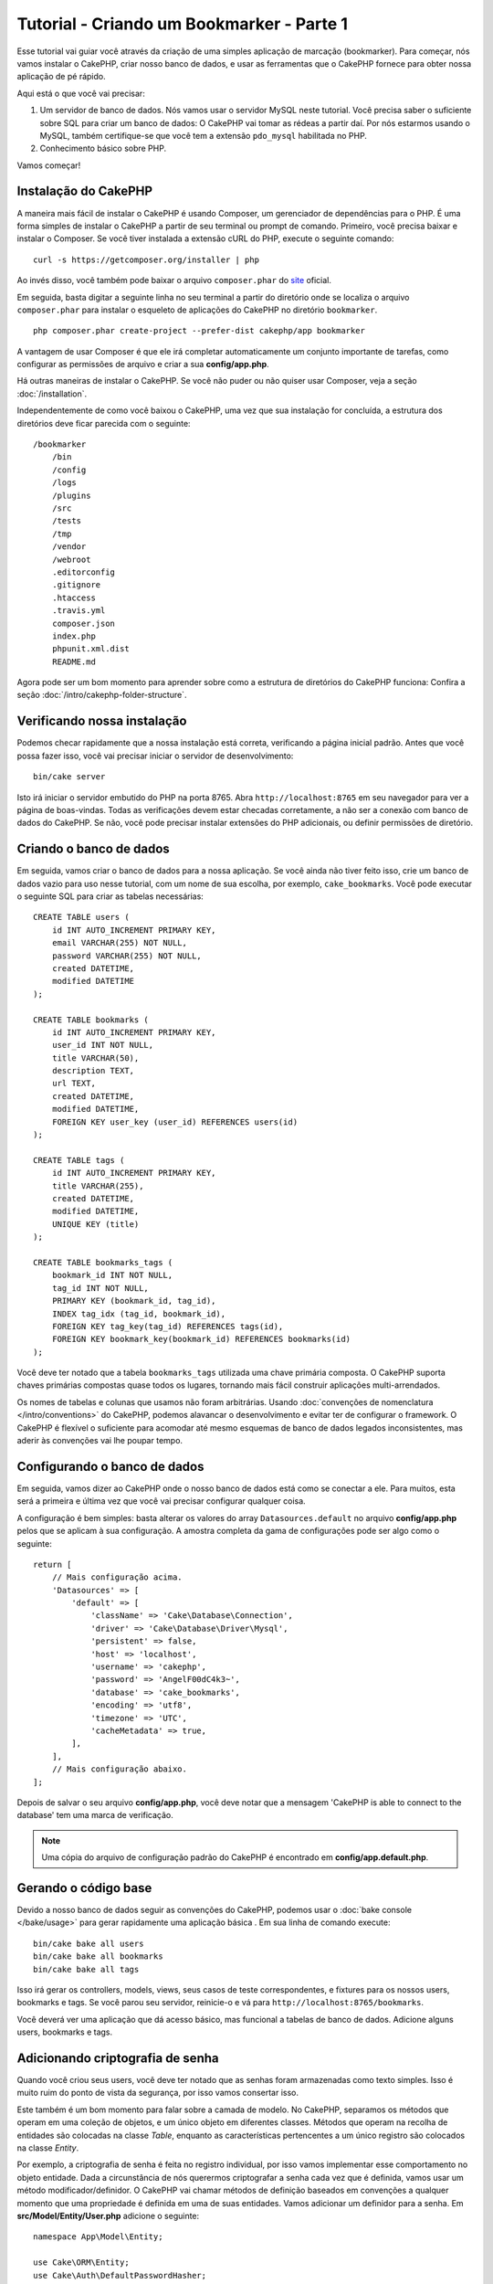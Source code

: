 Tutorial - Criando um Bookmarker - Parte 1
##########################################

Esse tutorial vai guiar você através da criação de uma simples aplicação de
marcação (bookmarker). Para começar, nós vamos instalar o CakePHP, criar
nosso banco de dados, e usar as ferramentas que o CakePHP fornece para obter
nossa aplicação de pé rápido.

Aqui está o que você vai precisar:

#. Um servidor de banco de dados. Nós vamos usar o servidor MySQL neste
   tutorial. Você precisa saber o suficiente sobre SQL para criar um banco de
   dados: O CakePHP vai tomar as rédeas a partir daí. Por nós estarmos
   usando o MySQL, também certifique-se que você tem a extensão ``pdo_mysql``
   habilitada no PHP.

#. Conhecimento básico sobre PHP.

Vamos começar!

Instalação do CakePHP
=====================

A maneira mais fácil de instalar o CakePHP é usando Composer, um gerenciador
de dependências para o PHP. É uma forma simples de instalar o CakePHP a
partir de seu terminal ou prompt de comando. Primeiro, você precisa baixar e
instalar o Composer. Se você tiver instalada a extensão cURL do PHP, execute
o seguinte comando::

    curl -s https://getcomposer.org/installer | php

Ao invés disso, você também pode baixar o arquivo ``composer.phar`` do
`site <https://getcomposer.org/download/>`_ oficial.

Em seguida, basta digitar a seguinte linha no seu terminal a partir do diretório
onde se localiza o arquivo ``composer.phar`` para instalar o esqueleto de
aplicações do CakePHP no diretório ``bookmarker``. ::

    php composer.phar create-project --prefer-dist cakephp/app bookmarker

A vantagem de usar Composer é que ele irá completar automaticamente um conjunto
importante de tarefas, como configurar as permissões de arquivo e criar a sua
**config/app.php**.

Há outras maneiras de instalar o CakePHP. Se você não puder ou não quiser usar
Composer, veja a seção :doc:`/installation`.

Independentemente de como você baixou o CakePHP, uma vez que sua instalação
for concluída, a estrutura dos diretórios deve ficar parecida com o seguinte::

    /bookmarker
        /bin
        /config
        /logs
        /plugins
        /src
        /tests
        /tmp
        /vendor
        /webroot
        .editorconfig
        .gitignore
        .htaccess
        .travis.yml
        composer.json
        index.php
        phpunit.xml.dist
        README.md

Agora pode ser um bom momento para aprender sobre como a estrutura de diretórios
do CakePHP funciona: Confira a seção :doc:`/intro/cakephp-folder-structure`.

Verificando nossa instalação
============================

Podemos checar rapidamente que a nossa instalação está correta, verificando a
página inicial padrão. Antes que você possa fazer isso, você vai precisar
iniciar o servidor de desenvolvimento::

    bin/cake server

Isto irá iniciar o servidor embutido do PHP na porta 8765. Abra
``http://localhost:8765`` em seu navegador para ver a página de boas-vindas.
Todas as verificações devem estar checadas corretamente, a não ser a conexão com
banco de dados do CakePHP. Se não, você pode precisar instalar extensões do PHP
adicionais, ou definir permissões de diretório.

Criando o banco de dados
========================

Em seguida, vamos criar o banco de dados para a nossa aplicação. Se você
ainda não tiver feito isso, crie um banco de dados vazio para uso
nesse tutorial, com um nome de sua escolha, por exemplo, ``cake_bookmarks``.
Você pode executar o seguinte SQL para criar as tabelas necessárias::

    CREATE TABLE users (
        id INT AUTO_INCREMENT PRIMARY KEY,
        email VARCHAR(255) NOT NULL,
        password VARCHAR(255) NOT NULL,
        created DATETIME,
        modified DATETIME
    );

    CREATE TABLE bookmarks (
        id INT AUTO_INCREMENT PRIMARY KEY,
        user_id INT NOT NULL,
        title VARCHAR(50),
        description TEXT,
        url TEXT,
        created DATETIME,
        modified DATETIME,
        FOREIGN KEY user_key (user_id) REFERENCES users(id)
    );

    CREATE TABLE tags (
        id INT AUTO_INCREMENT PRIMARY KEY,
        title VARCHAR(255),
        created DATETIME,
        modified DATETIME,
        UNIQUE KEY (title)
    );

    CREATE TABLE bookmarks_tags (
        bookmark_id INT NOT NULL,
        tag_id INT NOT NULL,
        PRIMARY KEY (bookmark_id, tag_id),
        INDEX tag_idx (tag_id, bookmark_id),
        FOREIGN KEY tag_key(tag_id) REFERENCES tags(id),
        FOREIGN KEY bookmark_key(bookmark_id) REFERENCES bookmarks(id)
    );

Você deve ter notado que a tabela ``bookmarks_tags`` utilizada uma chave
primária composta. O CakePHP suporta chaves primárias compostas quase todos os
lugares, tornando mais fácil construir aplicações multi-arrendados.

Os nomes de tabelas e colunas que usamos não foram arbitrárias. Usando
:doc:`convenções de nomenclatura </intro/conventions>` do CakePHP, podemos
alavancar o desenvolvimento e evitar ter de configurar o framework. O CakePHP
é flexível o suficiente para acomodar até mesmo esquemas de banco de dados
legados inconsistentes, mas aderir às convenções vai lhe poupar tempo.

Configurando o banco de dados
=============================

Em seguida, vamos dizer ao CakePHP onde o nosso banco de dados está como se
conectar a ele. Para muitos, esta será a primeira e última vez que você vai
precisar configurar qualquer coisa.

A configuração é bem simples: basta alterar os valores do array
``Datasources.default`` no arquivo **config/app.php** pelos que se
aplicam à sua configuração. A amostra completa da gama de configurações pode
ser algo como o seguinte::

    return [
        // Mais configuração acima.
        'Datasources' => [
            'default' => [
                'className' => 'Cake\Database\Connection',
                'driver' => 'Cake\Database\Driver\Mysql',
                'persistent' => false,
                'host' => 'localhost',
                'username' => 'cakephp',
                'password' => 'AngelF00dC4k3~',
                'database' => 'cake_bookmarks',
                'encoding' => 'utf8',
                'timezone' => 'UTC',
                'cacheMetadata' => true,
            ],
        ],
        // Mais configuração abaixo.
    ];

Depois de salvar o seu arquivo **config/app.php**, você deve notar que a
mensagem 'CakePHP is able to connect to the database' tem uma marca de
verificação.

.. note::

    Uma cópia do arquivo de configuração padrão do CakePHP é encontrado em
    **config/app.default.php**.

Gerando o código base
=====================

Devido a nosso banco de dados seguir as convenções do CakePHP, podemos usar o
:doc:`bake console </bake/usage>` para gerar rapidamente uma aplicação básica
. Em sua linha de comando execute::

    bin/cake bake all users
    bin/cake bake all bookmarks
    bin/cake bake all tags

Isso irá gerar os controllers, models, views, seus casos de teste
correspondentes, e fixtures para os nossos users, bookmarks e tags. Se você
parou seu servidor, reinicie-o e vá para ``http://localhost:8765/bookmarks``.

Você deverá ver uma aplicação que dá acesso básico, mas funcional a tabelas
de banco de dados. Adicione alguns users, bookmarks e tags.

Adicionando criptografia de senha
=================================

Quando você criou seus users, você deve ter notado que as senhas foram
armazenadas como texto simples. Isso é muito ruim do ponto de vista da
segurança, por isso vamos consertar isso.

Este também é um bom momento para falar sobre a camada de modelo. No CakePHP,
separamos os métodos que operam em uma coleção de objetos, e um único objeto
em diferentes classes. Métodos que operam na recolha de entidades são
colocadas na classe *Table*, enquanto as características pertencentes a um
único registro são colocados na classe *Entity*.

Por exemplo, a criptografia de senha é feita no registro individual, por
isso vamos implementar esse comportamento no objeto entidade. Dada a
circunstância de nós querermos criptografar a senha cada vez que é
definida, vamos usar um método modificador/definidor. O CakePHP vai chamar
métodos de definição baseados em convenções a qualquer momento que uma
propriedade é definida em uma de suas entidades. Vamos adicionar um definidor
para a senha. Em **src/Model/Entity/User.php** adicione o seguinte::

    namespace App\Model\Entity;

    use Cake\ORM\Entity;
    use Cake\Auth\DefaultPasswordHasher;

    class User extends Entity
    {

        // Code from bake.

        protected function _setPassword($value)
        {
            $hasher = new DefaultPasswordHasher();
            return $hasher->hash($value);
        }
    }

Agora atualize um dos usuários que você criou anteriormente, se você alterar
sua senha, você deve ver um senha criptografada ao invés do valor original nas
páginas de lista ou visualização. O CakePHP criptografa senhas com
`bcrypt <http://codahale.com/how-to-safely-store-a-password/>`_ por padrão.
Você também pode usar sha1 ou md5 caso venha a trabalhar com um
banco de dados existente.

Recuperando bookmarks com uma tag específica
============================================

Agora que estamos armazenando senhas com segurança, podemos construir algumas
características mais interessantes em nossa aplicação. Uma vez que você
acumulou uma coleção de bookmarks, é útil ser capaz de pesquisar através
deles por tag. Em seguida, vamos implementar uma rota, a ação do controller, e
um método localizador para pesquisar através de bookmarks por tag.

Idealmente, nós teríamos uma URL que se parece com
``http://localhost:8765/bookmarks/tagged/funny/cat/gifs``. Isso deveria nos
permitir a encontrar todos os bookmarks que têm as tags 'funny', 'cat' e
'gifs'. Antes de podermos implementar isso, vamos adicionar uma nova rota. Em
**config/routes.php**, adicione o seguinte na parte superior do arquivo::

    Router::scope(
        '/bookmarks',
        ['controller' => 'Bookmarks'],
        function ($routes) {
            $routes->connect('/tagged/*', ['action' => 'tags']);
        }
    );

O acima define uma nova "rota" que liga o caminho ``/bookmarks/tagged/*``, a
``BookmarksController::tags()``. Ao definir rotas, você pode isolar como
suas URLs parecerão, de como eles são implementadas. Se fôssemos visitar
``http://localhost:8765/bookmarks/tagged``, deveriamos ver uma página de erro
informativa do CakePHP. Vamos implementar esse método ausente agora. Em
**src/Controller/BookmarksController.php** adicione o seguinte::

    public function tags()
    {
        $tags = $this->request->params['pass'];
        $bookmarks = $this->Bookmarks->find('tagged', [
            'tags' => $tags
        ]);
        $this->set(compact('bookmarks', 'tags'));
    }

Criando o método localizador
============================

No CakePHP nós gostamos de manter as nossas ações do controller enxutas, e
colocar a maior parte da lógica de nossa aplicação nos modelos. Se você fosse
visitar a URL ``/bookmarks/tagged`` agora, você veria um erro sobre o
método ``findTagged`` não estar implementado ainda, então vamos fazer isso. Em
**src/Model/Table/BookmarksTable.php** adicione o seguinte::

    public function findTagged(Query $query, array $options)
    {
        $bookmarks = $this->find()
            ->select(['id', 'url', 'title', 'description']);

        if (empty($options['tags'])) {
            $bookmarks->leftJoinWith('Tags', function ($q) {
                return $q->where(['Tags.title IS ' => null]);
            });
        } else {
            $bookmarks->innerJoinWith('Tags', function ($q) use ($options) {
                return $q->where(['Tags.title IN' => $options['tags']]);
            });
        }

        return $bookmarks->group(['Bookmarks.id']);
    }

Nós implementamos um método
:ref:`localizador customizado <custom-find-methods>`. Este é um conceito
muito poderoso no CakePHP que lhe permite construir consultas reutilizáveis.
Em nossa pesquisa, nós alavancamos o método ``matching()`` que nos habilita
encontrar bookmarks que têm uma tag 'correspondente'.

Criando a view
==============

Agora, se você visitar a URL ``/bookmarks/tagged``, o CakePHP irá mostrar um
erro e deixá-lo saber que você ainda não fez um arquivo view. Em seguida,
vamos construir o arquivo view para a nossa ação ``tags``. Em
**src/Template/Bookmarks/tags.ctp** coloque o seguinte conteúdo::

    <h1>
        Bookmarks tagged with
        <?= $this->Text->toList(h($tags)) ?>
    </h1>

    <section>
    <?php foreach ($bookmarks as $bookmark): ?>
        <article>
            <h4><?= $this->Html->link($bookmark->title, $bookmark->url) ?></h4>
            <small><?= h($bookmark->url) ?></small>
            <?= $this->Text->autoParagraph(h($bookmark->description)) ?>
        </article>
    <?php endforeach; ?>
    </section>

O CakePHP espera que os nossos templates sigam a convenção de nomenclatura onde
o nome do template é a versão minúscula e grifada do nome da ação do
controller.

Você pode perceber que fomos capazes de utilizar as variáveis ``$tags`` e
``bookmarks`` em nossa view. Quando usamos o método ``set()`` em nosso
controller, automaticamente definimos variáveis específicas que devem ser
enviadas para a view. A view vai tornar todas as variáveis passadas
disponíveis nos templates como variáveis locais.

Em nossa view, usamos alguns dos :doc:`helpers </views/helpers>` nativos do
CakePHP. Helpers são usados para criar lógica re-utilizável para a
formatação de dados, a criação de HTML ou outra saída da view.

Agora você deve ser capaz de visitar a URL ``/bookmarks/tagged/funny`` e ver
todas os bookmarks com a tag 'funny'.

Até agora, nós criamos uma aplicação básica para gerenciar bookmarks, tags e
users. No entanto, todos podem ver as tags de toda a gente. No próximo
capítulo, vamos implementar a autenticação e restringir os bookmarks visíveis
para somente aqueles que pertencem ao usuário atual.

Agora vá a :doc:`/tutorials-and-examples/bookmarks/part-two` para continuar a
construir sua aplicação ou :doc:`mergulhe na documentação </topics>` para
saber mais sobre o que CakePHP pode fazer por você.
